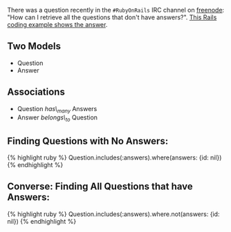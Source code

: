 There was a question recently in the =#RubyOnRails= IRC channel on
[[http://www.freenode.net][freenode]]: "How can I retrieve all the
questions that don't have answers?".
[[file:%7B%7B%20page.source%20%7D%7D][This Rails coding example shows
the answer]].

** Two Models
   :PROPERTIES:
   :CUSTOM_ID: two-models
   :END:

- Question
- Answer

** Associations
   :PROPERTIES:
   :CUSTOM_ID: associations
   :END:

- Question /has\_many/ Answers
- Answer /belongs\_to/ Question

** Finding Questions with No Answers:
   :PROPERTIES:
   :CUSTOM_ID: finding-questions-with-no-answers
   :END:

{% highlight ruby %} Question.includes(:answers).where(answers: {id:
nil}) {% endhighlight %}

** Converse: Finding All Questions that have Answers:
   :PROPERTIES:
   :CUSTOM_ID: converse-finding-all-questions-that-have-answers
   :END:

{% highlight ruby %} Question.includes(:answers).where.not(answers: {id:
nil}) {% endhighlight %}
